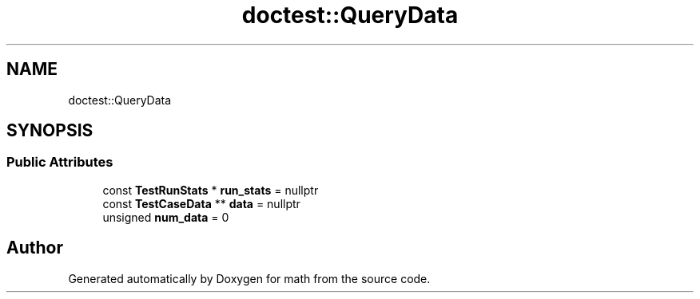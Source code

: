 .TH "doctest::QueryData" 3 "Version latest" "math" \" -*- nroff -*-
.ad l
.nh
.SH NAME
doctest::QueryData
.SH SYNOPSIS
.br
.PP
.SS "Public Attributes"

.in +1c
.ti -1c
.RI "const \fBTestRunStats\fP * \fBrun_stats\fP = nullptr"
.br
.ti -1c
.RI "const \fBTestCaseData\fP ** \fBdata\fP = nullptr"
.br
.ti -1c
.RI "unsigned \fBnum_data\fP = 0"
.br
.in -1c

.SH "Author"
.PP 
Generated automatically by Doxygen for math from the source code\&.
